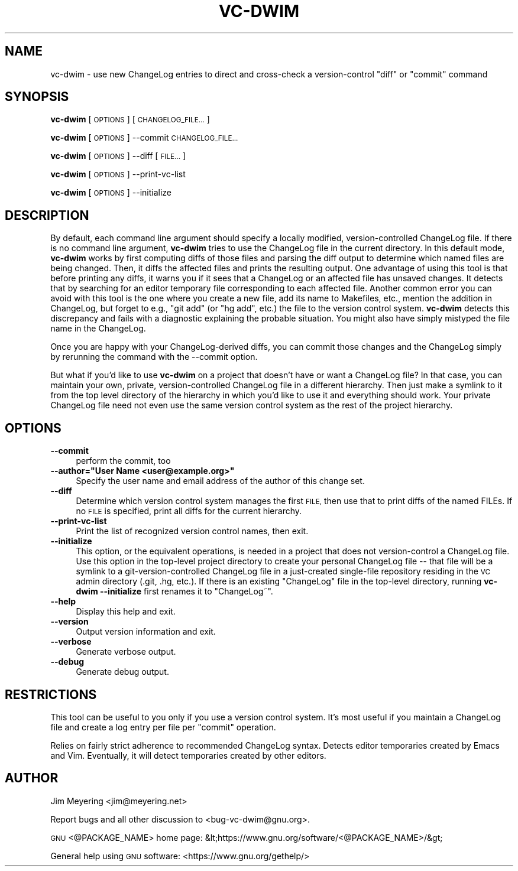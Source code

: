 .\" Automatically generated by Pod::Man 4.12 (Pod::Simple 3.35)
.\"
.\" Standard preamble:
.\" ========================================================================
.de Sp \" Vertical space (when we can't use .PP)
.if t .sp .5v
.if n .sp
..
.de Vb \" Begin verbatim text
.ft CW
.nf
.ne \\$1
..
.de Ve \" End verbatim text
.ft R
.fi
..
.\" Set up some character translations and predefined strings.  \*(-- will
.\" give an unbreakable dash, \*(PI will give pi, \*(L" will give a left
.\" double quote, and \*(R" will give a right double quote.  \*(C+ will
.\" give a nicer C++.  Capital omega is used to do unbreakable dashes and
.\" therefore won't be available.  \*(C` and \*(C' expand to `' in nroff,
.\" nothing in troff, for use with C<>.
.tr \(*W-
.ds C+ C\v'-.1v'\h'-1p'\s-2+\h'-1p'+\s0\v'.1v'\h'-1p'
.ie n \{\
.    ds -- \(*W-
.    ds PI pi
.    if (\n(.H=4u)&(1m=24u) .ds -- \(*W\h'-12u'\(*W\h'-12u'-\" diablo 10 pitch
.    if (\n(.H=4u)&(1m=20u) .ds -- \(*W\h'-12u'\(*W\h'-8u'-\"  diablo 12 pitch
.    ds L" ""
.    ds R" ""
.    ds C` ""
.    ds C' ""
'br\}
.el\{\
.    ds -- \|\(em\|
.    ds PI \(*p
.    ds L" ``
.    ds R" ''
.    ds C`
.    ds C'
'br\}
.\"
.\" Escape single quotes in literal strings from groff's Unicode transform.
.ie \n(.g .ds Aq \(aq
.el       .ds Aq '
.\"
.\" If the F register is >0, we'll generate index entries on stderr for
.\" titles (.TH), headers (.SH), subsections (.SS), items (.Ip), and index
.\" entries marked with X<> in POD.  Of course, you'll have to process the
.\" output yourself in some meaningful fashion.
.\"
.\" Avoid warning from groff about undefined register 'F'.
.de IX
..
.nr rF 0
.if \n(.g .if rF .nr rF 1
.if (\n(rF:(\n(.g==0)) \{\
.    if \nF \{\
.        de IX
.        tm Index:\\$1\t\\n%\t"\\$2"
..
.        if !\nF==2 \{\
.            nr % 0
.            nr F 2
.        \}
.    \}
.\}
.rr rF
.\"
.\" Accent mark definitions (@(#)ms.acc 1.5 88/02/08 SMI; from UCB 4.2).
.\" Fear.  Run.  Save yourself.  No user-serviceable parts.
.    \" fudge factors for nroff and troff
.if n \{\
.    ds #H 0
.    ds #V .8m
.    ds #F .3m
.    ds #[ \f1
.    ds #] \fP
.\}
.if t \{\
.    ds #H ((1u-(\\\\n(.fu%2u))*.13m)
.    ds #V .6m
.    ds #F 0
.    ds #[ \&
.    ds #] \&
.\}
.    \" simple accents for nroff and troff
.if n \{\
.    ds ' \&
.    ds ` \&
.    ds ^ \&
.    ds , \&
.    ds ~ ~
.    ds /
.\}
.if t \{\
.    ds ' \\k:\h'-(\\n(.wu*8/10-\*(#H)'\'\h"|\\n:u"
.    ds ` \\k:\h'-(\\n(.wu*8/10-\*(#H)'\`\h'|\\n:u'
.    ds ^ \\k:\h'-(\\n(.wu*10/11-\*(#H)'^\h'|\\n:u'
.    ds , \\k:\h'-(\\n(.wu*8/10)',\h'|\\n:u'
.    ds ~ \\k:\h'-(\\n(.wu-\*(#H-.1m)'~\h'|\\n:u'
.    ds / \\k:\h'-(\\n(.wu*8/10-\*(#H)'\z\(sl\h'|\\n:u'
.\}
.    \" troff and (daisy-wheel) nroff accents
.ds : \\k:\h'-(\\n(.wu*8/10-\*(#H+.1m+\*(#F)'\v'-\*(#V'\z.\h'.2m+\*(#F'.\h'|\\n:u'\v'\*(#V'
.ds 8 \h'\*(#H'\(*b\h'-\*(#H'
.ds o \\k:\h'-(\\n(.wu+\w'\(de'u-\*(#H)/2u'\v'-.3n'\*(#[\z\(de\v'.3n'\h'|\\n:u'\*(#]
.ds d- \h'\*(#H'\(pd\h'-\w'~'u'\v'-.25m'\f2\(hy\fP\v'.25m'\h'-\*(#H'
.ds D- D\\k:\h'-\w'D'u'\v'-.11m'\z\(hy\v'.11m'\h'|\\n:u'
.ds th \*(#[\v'.3m'\s+1I\s-1\v'-.3m'\h'-(\w'I'u*2/3)'\s-1o\s+1\*(#]
.ds Th \*(#[\s+2I\s-2\h'-\w'I'u*3/5'\v'-.3m'o\v'.3m'\*(#]
.ds ae a\h'-(\w'a'u*4/10)'e
.ds Ae A\h'-(\w'A'u*4/10)'E
.    \" corrections for vroff
.if v .ds ~ \\k:\h'-(\\n(.wu*9/10-\*(#H)'\s-2\u~\d\s+2\h'|\\n:u'
.if v .ds ^ \\k:\h'-(\\n(.wu*10/11-\*(#H)'\v'-.4m'^\v'.4m'\h'|\\n:u'
.    \" for low resolution devices (crt and lpr)
.if \n(.H>23 .if \n(.V>19 \
\{\
.    ds : e
.    ds 8 ss
.    ds o a
.    ds d- d\h'-1'\(ga
.    ds D- D\h'-1'\(hy
.    ds th \o'bp'
.    ds Th \o'LP'
.    ds ae ae
.    ds Ae AE
.\}
.rm #[ #] #H #V #F C
.\" ========================================================================
.\"
.IX Title "VC-DWIM 1"
.TH VC-DWIM 1 "2019-12-18" "perl v5.28.2" "User Contributed Perl Documentation"
.\" For nroff, turn off justification.  Always turn off hyphenation; it makes
.\" way too many mistakes in technical documents.
.if n .ad l
.nh
.SH "NAME"
vc\-dwim \- use new ChangeLog entries to direct and cross\-check a
version\-control "diff" or "commit" command
.SH "SYNOPSIS"
.IX Header "SYNOPSIS"
\&\fBvc-dwim\fR [\s-1OPTIONS\s0] [\s-1CHANGELOG_FILE...\s0]
.PP
\&\fBvc-dwim\fR [\s-1OPTIONS\s0] \-\-commit \s-1CHANGELOG_FILE...\s0
.PP
\&\fBvc-dwim\fR [\s-1OPTIONS\s0] \-\-diff [\s-1FILE...\s0]
.PP
\&\fBvc-dwim\fR [\s-1OPTIONS\s0] \-\-print\-vc\-list
.PP
\&\fBvc-dwim\fR [\s-1OPTIONS\s0] \-\-initialize
.SH "DESCRIPTION"
.IX Header "DESCRIPTION"
By default, each command line argument should specify a locally modified,
version-controlled ChangeLog file.  If there is no command line argument,
\&\fBvc-dwim\fR tries to use the ChangeLog file in the current directory.
In this default mode, \fBvc-dwim\fR works by first computing diffs of those
files and parsing the
diff output to determine which named files are being changed.
Then, it diffs the affected files and prints the resulting output.  One
advantage of using this tool is that before printing any diffs, it warns
you if it sees that a ChangeLog or an affected file has unsaved changes.
It detects that by searching for an editor temporary file corresponding
to each affected file.  Another common error you can avoid with this
tool is the one where you create a new file, add its name to Makefiles,
etc., mention the addition in ChangeLog, but forget to e.g., \*(L"git add\*(R"
(or \*(L"hg add\*(R", etc.) the file to the version control system.  \fBvc-dwim\fR
detects this discrepancy and fails with a diagnostic explaining the
probable situation.  You might also have simply mistyped the file name
in the ChangeLog.
.PP
Once you are happy with your ChangeLog-derived diffs, you can commit
those changes and the ChangeLog simply by rerunning the command with
the \-\-commit option.
.PP
But what if you'd like to use \fBvc-dwim\fR on a project that doesn't have
or want a ChangeLog file?  In that case, you can maintain your own,
private, version-controlled ChangeLog file in a different hierarchy.
Then just make a symlink to it from the top level directory of the
hierarchy in which you'd like to use it and everything should work.
Your private ChangeLog file need not even use the same version control
system as the rest of the project hierarchy.
.SH "OPTIONS"
.IX Header "OPTIONS"
.IP "\fB\-\-commit\fR" 4
.IX Item "--commit"
perform the commit, too
.ie n .IP "\fB\-\-author=""User Name <user@example.org>""\fR" 4
.el .IP "\fB\-\-author=``User Name <user@example.org>''\fR" 4
.IX Item "--author=User Name <user@example.org>"
Specify the user name and email address of the author
of this change set.
.IP "\fB\-\-diff\fR" 4
.IX Item "--diff"
Determine which version control system manages the first
\&\s-1FILE,\s0 then use that to print diffs of the named FILEs.
If no \s-1FILE\s0 is specified, print all diffs for the current
hierarchy.
.IP "\fB\-\-print\-vc\-list\fR" 4
.IX Item "--print-vc-list"
Print the list of recognized version control names, then exit.
.IP "\fB\-\-initialize\fR" 4
.IX Item "--initialize"
This option, or the equivalent operations, is needed in a project that
does not version-control a ChangeLog file. Use this option in the
top-level project directory to create your personal ChangeLog file \*(--
that file will be a symlink to a git-version-controlled ChangeLog file
in a just-created single-file repository residing in the \s-1VC\s0 admin
directory (.git, .hg, etc.). If there is an existing \f(CW\*(C`ChangeLog\*(C'\fR file
in the top-level directory, running \fBvc-dwim \-\-initialize\fR first
renames it to \f(CW\*(C`ChangeLog~\*(C'\fR.
.IP "\fB\-\-help\fR" 4
.IX Item "--help"
Display this help and exit.
.IP "\fB\-\-version\fR" 4
.IX Item "--version"
Output version information and exit.
.IP "\fB\-\-verbose\fR" 4
.IX Item "--verbose"
Generate verbose output.
.IP "\fB\-\-debug\fR" 4
.IX Item "--debug"
Generate debug output.
.SH "RESTRICTIONS"
.IX Header "RESTRICTIONS"
This tool can be useful to you only if you use a version control system.
It's most useful if you maintain a ChangeLog file and create a log entry
per file per \*(L"commit\*(R" operation.
.PP
Relies on fairly strict adherence to recommended ChangeLog syntax.
Detects editor temporaries created by Emacs and Vim.
Eventually, it will detect temporaries created by other editors.
.SH "AUTHOR"
.IX Header "AUTHOR"
Jim Meyering <jim@meyering.net>
.PP
Report bugs and all other discussion to <bug\-vc\-dwim@gnu.org>.
.PP
\&\s-1GNU\s0 <@PACKAGE_NAME> home page: &lt;https://www.gnu.org/software/<@PACKAGE_NAME>/&gt;
.PP
General help using \s-1GNU\s0 software: <https://www.gnu.org/gethelp/>
